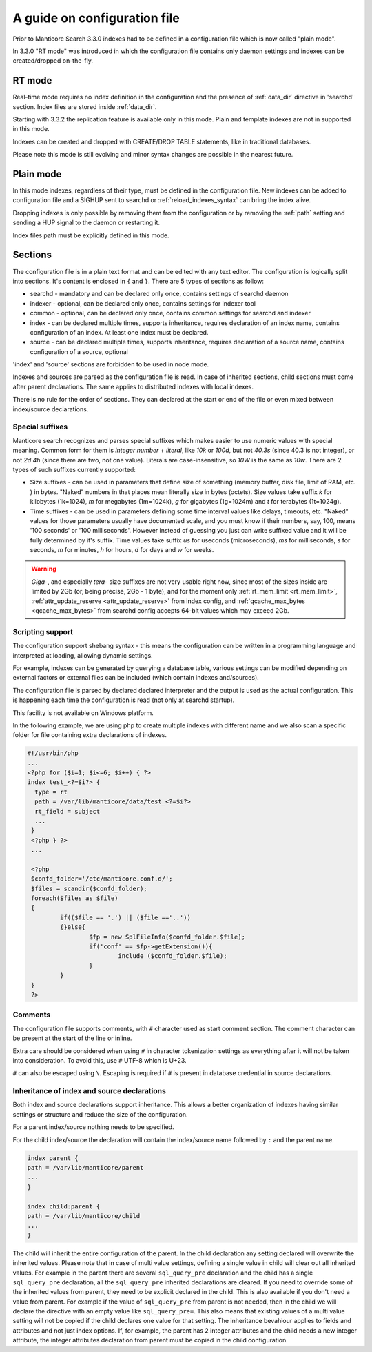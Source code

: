 .. _guide_configuration:

A guide on configuration file
-----------------------------



Prior to Manticore Search 3.3.0 indexes had to be defined in a configuration file which is now called "plain mode".

In 3.3.0 "RT mode" was introduced in which the configuration file contains only daemon settings and indexes can be created/dropped on-the-fly.

.. _rt_mode:

RT mode
=======

Real-time mode requires no index definition in the configuration and the presence of :ref:`data_dir` directive in 'searchd' section.
Index files are stored inside :ref:`data_dir`.

Starting with 3.3.2 the replication feature is available only in this mode.
Plain and template indexes are not in supported in this mode.

Indexes can be created and dropped with CREATE/DROP TABLE statements, like in traditional databases.

Please note this mode is still evolving and minor syntax changes are possible in the nearest future.

.. _plain_mode:

Plain mode
==========

In this mode indexes, regardless of their type, must be defined in the configuration file.
New indexes can be added to configuration file and a SIGHUP sent to searchd or :ref:`reload_indexes_syntax` can bring the index alive.

Dropping indexes is only possible by removing them from the configuration or by removing the :ref:`path` setting and sending a HUP signal to the daemon or restarting it.

Index files path must be explicitly defined in this mode. 

Sections
========

The configuration file is in a plain text format and can be edited with any text editor.
The configuration is logically split into sections.  It's content is enclosed in ``{`` and ``}``.
There are 5 types of sections as follow:

* searchd - mandatory and can be declared only once, contains settings of searchd daemon
* indexer -  optional, can be declared only once, contains settings for indexer tool
* common  -  optional, can be declared only once, contains common settings for searchd and indexer
* index   -  can be declared multiple times, supports inheritance, requires declaration of an index name, contains configuration of an index. At least one index must be declared.
* source  -  can be declared multiple times, supports inheritance, requires declaration of a source name, contains configuration of a source, optional

'index' and 'source' sections are forbidden to be used in node mode.

Indexes and sources are parsed as the configuration file is read. In case of inherited sections, child sections must come after parent declarations. The same applies to distributed indexes with local indexes.

There is no rule for the order of sections. They can declared at the start or end of the file or even mixed between index/source declarations.

.. _special_suffixes:

Special suffixes
~~~~~~~~~~~~~~~~

Manticore search recognizes and parses special suffixes which makes easier to use numeric values with special meaning. Common form for them is `integer number` + `literal`, like `10k` or `100d`, but not `40.3s` (since 40.3 is not integer), or not `2d 4h` (since there are two, not one value). Literals are case-insensitive, so `10W` is the same as `10w`.
There are 2 types of such suffixes currently supported:

* Size suffixes - can be used in parameters that define size of something (memory buffer, disk file, limit of RAM, etc. ) in bytes. "Naked" numbers in that places mean literally size in bytes (octets). Size values take suffix `k` for kilobytes (1k=1024), `m` for megabytes (1m=1024k), `g` for gigabytes (1g=1024m) and `t` for terabytes (1t=1024g).

* Time suffixes - can be used in parameters defining some time interval values like delays, timeouts, etc. "Naked" values for those parameters usually have documented scale, and you must know if their numbers, say, 100, means '100 seconds' or '100 milliseconds'. However instead of guessing you just can write suffixed value and it will be fully determined by it's suffix. Time values take suffix `us` for useconds (microseconds), `ms` for milliseconds, `s` for seconds, `m` for minutes, `h` for hours, `d` for days and `w` for weeks.

.. warning::
  `Giga-`, and especially `tera-` size suffixes are not very usable right now, since most of the sizes inside are limited by 2Gb (or, being precise, 2Gb - 1 byte), and for the moment only :ref:`rt_mem_limit <rt_mem_limit>`, :ref:`attr_update_reserve <attr_update_reserve>` from index config, and :ref:`qcache_max_bytes <qcache_max_bytes>` from searchd config accepts 64-bit values which may exceed 2Gb.

Scripting support
~~~~~~~~~~~~~~~~~

The configuration support shebang syntax - this means the configuration can be written in a programming language and interpreted at loading, allowing dynamic settings.

For example, indexes can be generated by querying a database table, various settings can be modified depending on external factors or external files can be included (which contain indexes and/sources).

The configuration file is parsed by declared declared interpreter and the output is used as the actual configuration. This is happening each time the configuration is read (not only at searchd startup).

This facility is not available on Windows platform.

In the following example, we are using php to create multiple indexes with different name and we also scan a specific folder for file containing extra declarations of indexes.

.. code-block:: none

  #!/usr/bin/php
  ...
  <?php for ($i=1; $i<=6; $i++) { ?>
  index test_<?=$i?> {
    type = rt
    path = /var/lib/manticore/data/test_<?=$i?>
    rt_field = subject
    ...
   }
   <?php } ?>
   ...

   <?php
   $confd_folder='/etc/manticore.conf.d/';
   $files = scandir($confd_folder);
   foreach($files as $file)
   {
           if(($file == '.') || ($file =='..'))
           {}else{
                   $fp = new SplFileInfo($confd_folder.$file);
                   if('conf' == $fp->getExtension()){
                           include ($confd_folder.$file);
                   }
           }
   }
   ?>


Comments
~~~~~~~~

The configuration file supports comments, with ``#`` character used as start comment section. The comment character can be present at the start of the line or inline.

Extra care should be considered when using ``#`` in character tokenization settings as everything after it will not be taken into consideration. To avoid this, use ``#`` UTF-8 which is U+23.

``#`` can also be escaped using ``\``. Escaping is required if ``#`` is present in database credential in source declarations.

Inheritance of index and source declarations
~~~~~~~~~~~~~~~~~~~~~~~~~~~~~~~~~~~~~~~~~~~~

Both index and source declarations support inheritance. This allows a better organization of indexes having similar settings or structure and reduce the size of the configuration.

For a parent index/source nothing needs to be specified.

For the child index/source the declaration will contain the index/source name followed by ``:`` and the parent name.

.. code-block:: none

  index parent {
  path = /var/lib/manticore/parent
  ...
  }

  index child:parent {
  path = /var/lib/manticore/child
  ...
  }

The child will inherit the entire configuration of the parent.  In the child declaration any setting declared will overwrite the inherited values. Please note that in case of multi value settings, defining a single value in child will clear out all inherited values.
For example in the parent there are several ``sql_query_pre`` declaration and the child has a single ``sql_query_pre`` declaration, all the ``sql_query_pre`` inherited declarations are cleared. If you need to override some of the inherited values from parent, they need to be explicit declared in the child. This is also available if you don't need a value from parent. For example if the value of ``sql_query_pre`` from parent is not needed, then in the child we will declare the directive with an empty value like ``sql_query_pre=``.
This also means that existing values of a multi value setting will not be copied if the child declares one value for that setting.
The inheritance bevahiour applies to fields and attributes and not just index options. If, for example, the parent has 2 integer attributes and the child needs a new integer attribute, the integer attributes declaration from parent must be copied in the child configuration.
